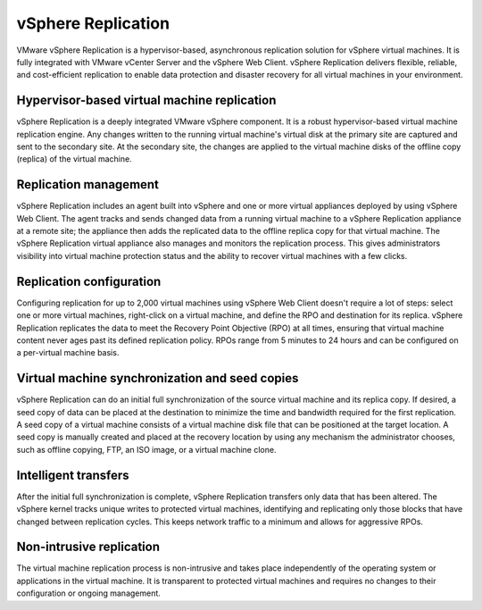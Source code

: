 ===================
vSphere Replication
===================

VMware vSphere Replication is a hypervisor-based, asynchronous replication
solution for vSphere virtual machines. It is fully integrated with VMware
vCenter Server and the vSphere Web Client. vSphere Replication delivers
flexible, reliable, and cost-efficient replication to enable data protection
and disaster recovery for all virtual machines in your environment.

.. figure:: ../../figures/vsphere-replication.png
   :alt: vSphere Replication Diagram

Hypervisor-based virtual machine replication
~~~~~~~~~~~~~~~~~~~~~~~~~~~~~~~~~~~~~~~~~~~~

vSphere Replication is a deeply integrated VMware vSphere component. It is a
robust hypervisor-based virtual machine replication engine. Any changes
written to the running virtual machine's virtual disk at the primary site are
captured and sent to the secondary site. At the secondary site, the changes
are applied to the virtual machine disks of the offline copy (replica) of the
virtual machine.

Replication management
~~~~~~~~~~~~~~~~~~~~~~

vSphere Replication includes an agent built into vSphere and one or more
virtual appliances deployed by using vSphere Web Client. The agent tracks
and sends changed data from a running virtual machine to a vSphere Replication
appliance at a remote site; the appliance then adds the replicated data to the
offline replica copy for that virtual machine. The vSphere Replication virtual
appliance also manages and monitors the replication process. This gives
administrators visibility into virtual machine protection status and the
ability to recover virtual machines with a few clicks.

Replication configuration
~~~~~~~~~~~~~~~~~~~~~~~~~

Configuring replication for up to 2,000 virtual machines using vSphere Web
Client doesn't require a lot of steps: select one or more virtual machines,
right-click on a virtual machine, and define the RPO and destination for its
replica.  vSphere Replication replicates the data to meet the Recovery Point
Objective (RPO) at all times, ensuring that virtual machine content never ages
past its defined replication policy. RPOs range from 5 minutes to 24 hours and
can be configured on a per-virtual machine basis.

Virtual machine synchronization and seed copies
~~~~~~~~~~~~~~~~~~~~~~~~~~~~~~~~~~~~~~~~~~~~~~~

vSphere Replication can do an initial full synchronization of the source
virtual machine and its replica copy. If desired, a seed copy of data can be
placed at the destination to minimize the time and bandwidth required for the
first replication. A seed copy of a virtual machine consists of a virtual
machine disk file that can be positioned at the target location. A seed copy
is manually created and placed at the recovery location by using any mechanism
the administrator chooses, such as offline copying, FTP, an ISO image, or a
virtual machine clone.

Intelligent transfers
~~~~~~~~~~~~~~~~~~~~~

After the initial full synchronization is complete, vSphere Replication
transfers only data that has been altered. The vSphere kernel tracks unique
writes to protected virtual machines, identifying and replicating only those
blocks that have changed between replication cycles. This keeps network
traffic to a minimum and allows for aggressive RPOs.

 
Non-intrusive replication
~~~~~~~~~~~~~~~~~~~~~~~~~

The virtual machine replication process is non-intrusive and takes place
independently of the operating system or applications in the virtual machine.
It is transparent to protected virtual machines and requires no changes to
their configuration or ongoing management.
